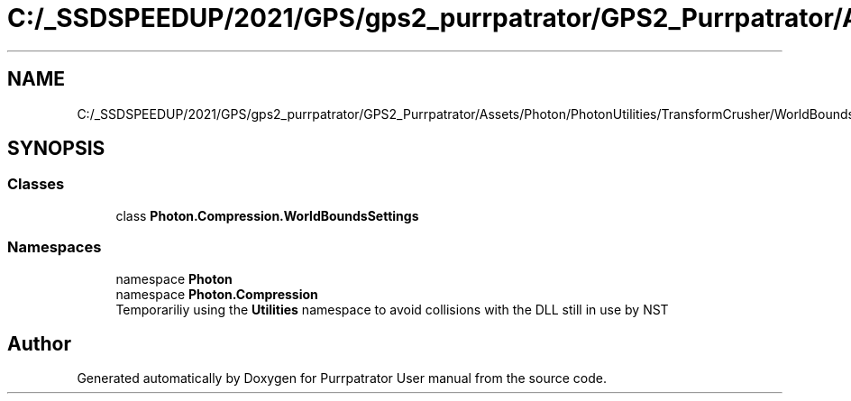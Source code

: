 .TH "C:/_SSDSPEEDUP/2021/GPS/gps2_purrpatrator/GPS2_Purrpatrator/Assets/Photon/PhotonUtilities/TransformCrusher/WorldBounds/WorldBoundsSettings.cs" 3 "Mon Apr 18 2022" "Purrpatrator User manual" \" -*- nroff -*-
.ad l
.nh
.SH NAME
C:/_SSDSPEEDUP/2021/GPS/gps2_purrpatrator/GPS2_Purrpatrator/Assets/Photon/PhotonUtilities/TransformCrusher/WorldBounds/WorldBoundsSettings.cs
.SH SYNOPSIS
.br
.PP
.SS "Classes"

.in +1c
.ti -1c
.RI "class \fBPhoton\&.Compression\&.WorldBoundsSettings\fP"
.br
.in -1c
.SS "Namespaces"

.in +1c
.ti -1c
.RI "namespace \fBPhoton\fP"
.br
.ti -1c
.RI "namespace \fBPhoton\&.Compression\fP"
.br
.RI "Temporariliy using the \fBUtilities\fP namespace to avoid collisions with the DLL still in use by NST "
.in -1c
.SH "Author"
.PP 
Generated automatically by Doxygen for Purrpatrator User manual from the source code\&.
